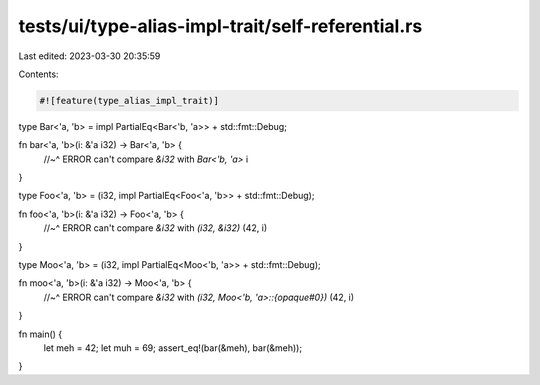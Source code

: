 tests/ui/type-alias-impl-trait/self-referential.rs
==================================================

Last edited: 2023-03-30 20:35:59

Contents:

.. code-block:: rs

    #![feature(type_alias_impl_trait)]

type Bar<'a, 'b> = impl PartialEq<Bar<'b, 'a>> + std::fmt::Debug;

fn bar<'a, 'b>(i: &'a i32) -> Bar<'a, 'b> {
    //~^ ERROR can't compare `&i32` with `Bar<'b, 'a>`
    i
}

type Foo<'a, 'b> = (i32, impl PartialEq<Foo<'a, 'b>> + std::fmt::Debug);

fn foo<'a, 'b>(i: &'a i32) -> Foo<'a, 'b> {
    //~^ ERROR can't compare `&i32` with `(i32, &i32)`
    (42, i)
}

type Moo<'a, 'b> = (i32, impl PartialEq<Moo<'b, 'a>> + std::fmt::Debug);

fn moo<'a, 'b>(i: &'a i32) -> Moo<'a, 'b> {
    //~^ ERROR can't compare `&i32` with `(i32, Moo<'b, 'a>::{opaque#0})`
    (42, i)
}

fn main() {
    let meh = 42;
    let muh = 69;
    assert_eq!(bar(&meh), bar(&meh));
}


